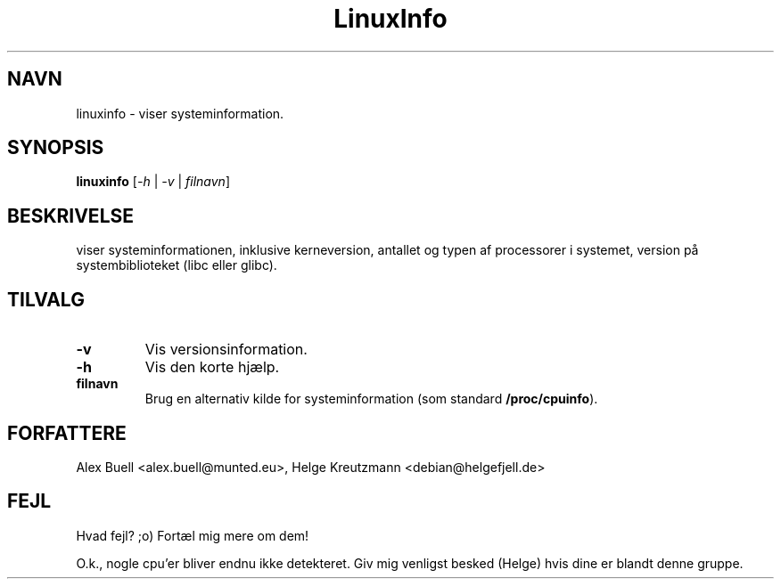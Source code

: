 .\" Copyright 1998 Alex Buell (alex.buell@munted.eu)
.\" Copyright 2014 Helge Kreutzmann (debian@helgefjell.de)
.\" May be distributed under the GNU General Public License
.\"*******************************************************************
.\"
.\" This file was generated with po4a. Translate the source file.
.\"
.\"*******************************************************************
.TH LinuxInfo 1 "9. august 2014" Linux Program
.SH NAVN
linuxinfo \- viser systeminformation.
.SH SYNOPSIS
\fBlinuxinfo\fP [\fI\-h\fP | \fI\-v\fP | \fIfilnavn\fP]
.SH BESKRIVELSE
viser systeminformationen, inklusive kerneversion, antallet og typen af
processorer i systemet, version på systembiblioteket (libc eller glibc).
.SH TILVALG
.TP 
\fB\-v\fP
Vis versionsinformation.
.TP 
\fB\-h\fP
Vis den korte hjælp.
.TP 
\fBfilnavn\fP
Brug en alternativ kilde for systeminformation (som standard
\fB/proc/cpuinfo\fP).
.SH FORFATTERE
Alex Buell <alex.buell@munted.eu>, Helge Kreutzmann
<debian@helgefjell.de>
.SH FEJL
Hvad fejl? ;o) Fortæl mig mere om dem!

O.k., nogle cpu'er bliver endnu ikke detekteret. Giv mig venligst besked
(Helge) hvis dine er blandt denne gruppe.
.sp
